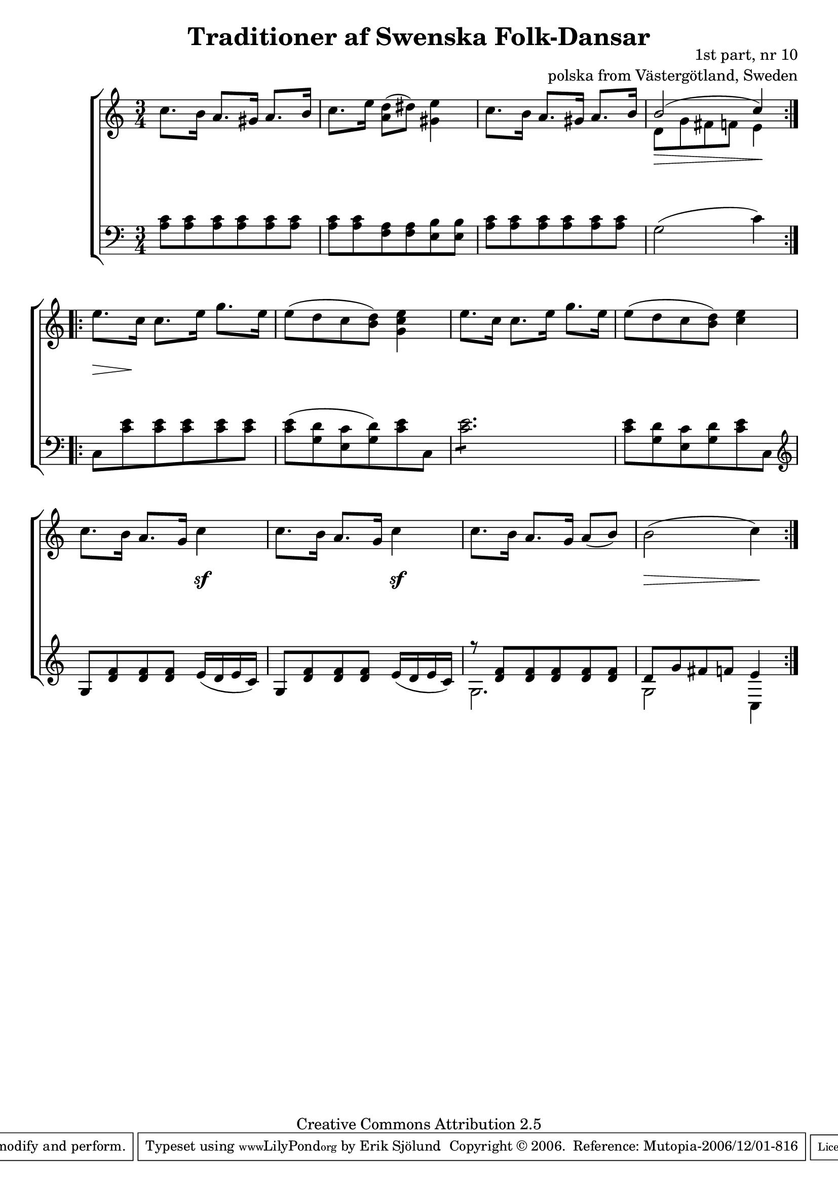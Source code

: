 

\header {
    title = "Traditioner af Swenska Folk-Dansar"
    opus = \markup {
         \column  {
          \right-align  "1st part, nr 10"
   \right-align "polska from Västergötland, Sweden" 
}
 } 
  source = "Traditioner af Swenska Folk-Dansar, 1st part, 1814"



    enteredby = "Erik Sjölund"
				% mutopia headers.

    mutopiatitle = "Traditioner af Swenska Folk-Dansar, 1st part, nr 10"

    mutopiacomposer = "Traditional"
    mutopiainstrument = "Piano"
    style = "Folk"
    copyright = "Creative Commons Attribution 2.5"
    maintainer = "Erik Sjölund"
    maintainerEmail = "erik.sjolund@gmail.com"




    lastupdated = "2006/November/25"
 footer = "Mutopia-2006/12/01-816"
 tagline = \markup { \override #'(box-padding . 1.0) \override #'(baseline-skip . 2.7) \box \center-align { \small \line { Sheet music from \with-url #"http://www.MutopiaProject.org" \line { \teeny www. \hspace #-1.0 MutopiaProject \hspace #-1.0 \teeny .org \hspace #0.5 } • \hspace #0.5 \italic Free to download, with the \italic freedom to distribute, modify and perform. } \line { \small \line { Typeset using \with-url #"http://www.LilyPond.org" \line { \teeny www. \hspace #-1.0 LilyPond \hspace #-1.0 \teeny .org } by \maintainer \hspace #-1.0 . \hspace #0.5 Copyright © 2006. \hspace #0.5 Reference: \footer } } \line { \teeny \line { Licensed under the Creative Commons Attribution 2.5 License, for details see: \hspace #-0.5 \with-url #"http://creativecommons.org/licenses/by/2.5" http://creativecommons.org/licenses/by/2.5 } } } }
  }




     \version "2.8.5"








global={
	\time 3/4
	\key a \minor
}
    
upper =  {
  \global
  \repeat volta 2 {

	c''8. b'16 a'8. gis'16 a'8. b'16 |
	c''8. e''16 <a' d''>8( dis'') <gis' e''>4 |
	c''8. b'16 a'8. gis'16 a'8. b'16 |
	<< { b'2( c''4) } \\ { d'8 g'8 fis'8 f'8 e'4  } >> |
%5

}
  \repeat volta 2 {
	e''8. c''16 c''8. e''16 g''8. e''16 |
	e''8( d'' c'' <b' d''>) <g' c'' e''>4 |
	e''8. c''16 c''8. e''16 g''8. e''16 |
	e''8( d'' c'' <b' d''>) <c'' e''>4 |
	c''8. b'16 a'8. g'16 c''4 |
	c''8. b'16 a'8. g'16 c''4 |

	c''8. b'16 a'8. g'16 a'8( b') |
	b'2( c''4) 
  }
}
     
lower =  {
  \global \clef bass
  \repeat volta 2 {
	<a c'>8 <a c'> <a c'> <a c'> <a c'> <a c'> |
	<a c'> <a c'> <f a> <f a> <e b> <e b> |
	<a c'> <a c'> <a c'> <a c'> <a c'> <a c'> |
	g2( c'4) |

}
  \repeat volta 2 {
	c8 <c' e'> <c' e'> <c' e'> <c' e'> <c' e'> |
	<c' e'>( <g d'> <e c'> <g d'>) <c' e'> c |
	\repeat "tremolo" 6 <c' e'>8 |
	<c' e'>8 <g d'> <e c'> <g d'> <c' e'> c |
	\clef treble g8 <d' f'> <d' f'> <d' f'> e'16( d' e' c') |
 g8 <d' f'> <d' f'> <d' f'> e'16( d' e' c') |
	<< { r8 <d' f'> <d' f'> <d' f'> <d' f'> <d' f'> } \\ {g2. } >> |

        << {	d'8 g' fis' f' e'4 } \\ {g2 c4 } >>|



  }
}

dynamics = {
  \repeat volta 2 {
\once \override DynamicText #'transparent = ##t 
s4 \mf s4 s4

s2.*2
s4 \> s4  s4 \! 


}
  \repeat volta 2 {


s8  \>   s8   \! s4  s4
s2.*3
s2 s4 \sf 
s2 s4 \sf
s2.
s4 \> s4 s4 \! 


  }
}



\score {
  \new PianoStaff \with{systemStartDelimiter = #'SystemStartBracket } <<
    \new Staff = "upper" \upper
    \new Dynamics = "dynamics" \dynamics
    \new Staff = "lower" <<
      \clef bass
      \lower
    >>
  >>

  \layout {
    \context {
      \type "Engraver_group"
      \name Dynamics
      \alias Voice % So that \cresc works, for example.
      \consists "Output_property_engraver"
%      \override VerticalAxisGroup #'minimum-Y-extent = #'(-1 . 1)
      \consists "Piano_pedal_engraver"
      \consists "Script_engraver"
      \consists "Dynamic_engraver"
      \consists "Text_engraver"
      \override TextScript #'font-size = #2
      \override TextScript #'font-shape = #'italic

      \override DynamicText #'extra-offset = #'(0 . 2.5)
      \override Hairpin #'extra-offset = #'(0 . 2.5)


      \consists "Skip_event_swallow_translator"
      \consists "Axis_group_engraver"
    }
    \context {\Score \remove "Bar_number_engraver"}
    \context {
      \PianoStaff
      \accepts Dynamics
   \override VerticalAlignment #'forced-distance = #7
  \override SpanBar #'transparent = ##t

    }
  }
}

          


mididynamics = { \dynamics } 
midiupper = { \upper }
midilower = { \lower }

          




\score {
  \unfoldRepeats
  \new PianoStaff <<
    \new Staff = "upper" <<  \midiupper  \mididynamics >>
    \new Staff = "lower" <<  \midilower  \mididynamics >>
  >>
  \midi {
    \context {
      \type "Performer_group"
      \name Dynamics
      \consists "Piano_pedal_performer"
    }
    \context {
      \PianoStaff
      \accepts Dynamics
    }
 \tempo 4=100    
  }
}






  


